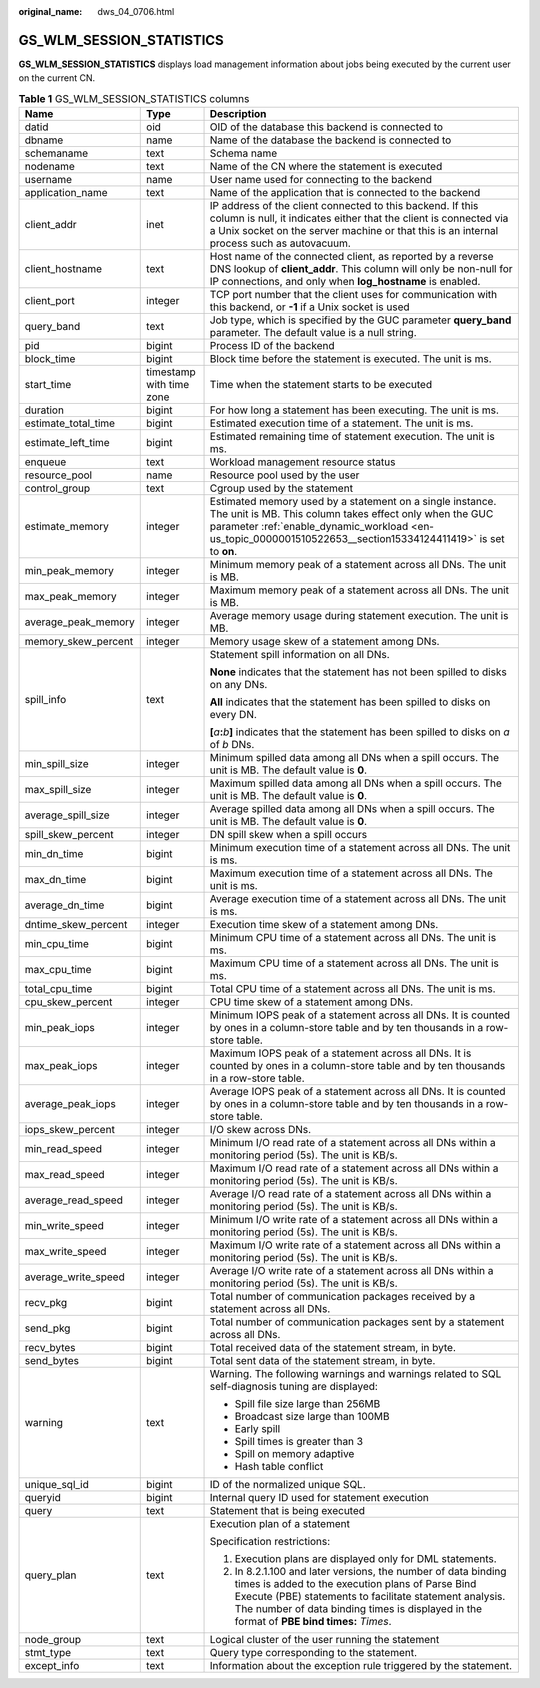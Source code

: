 :original_name: dws_04_0706.html

.. _dws_04_0706:

GS_WLM_SESSION_STATISTICS
=========================

**GS_WLM_SESSION_STATISTICS** displays load management information about jobs being executed by the current user on the current CN.

.. _en-us_topic_0000001460882584__table9446192117461:

.. table:: **Table 1** GS_WLM_SESSION_STATISTICS columns

   +-----------------------+--------------------------+---------------------------------------------------------------------------------------------------------------------------------------------------------------------------------------------------------------------------------------------------------------------------+
   | Name                  | Type                     | Description                                                                                                                                                                                                                                                               |
   +=======================+==========================+===========================================================================================================================================================================================================================================================================+
   | datid                 | oid                      | OID of the database this backend is connected to                                                                                                                                                                                                                          |
   +-----------------------+--------------------------+---------------------------------------------------------------------------------------------------------------------------------------------------------------------------------------------------------------------------------------------------------------------------+
   | dbname                | name                     | Name of the database the backend is connected to                                                                                                                                                                                                                          |
   +-----------------------+--------------------------+---------------------------------------------------------------------------------------------------------------------------------------------------------------------------------------------------------------------------------------------------------------------------+
   | schemaname            | text                     | Schema name                                                                                                                                                                                                                                                               |
   +-----------------------+--------------------------+---------------------------------------------------------------------------------------------------------------------------------------------------------------------------------------------------------------------------------------------------------------------------+
   | nodename              | text                     | Name of the CN where the statement is executed                                                                                                                                                                                                                            |
   +-----------------------+--------------------------+---------------------------------------------------------------------------------------------------------------------------------------------------------------------------------------------------------------------------------------------------------------------------+
   | username              | name                     | User name used for connecting to the backend                                                                                                                                                                                                                              |
   +-----------------------+--------------------------+---------------------------------------------------------------------------------------------------------------------------------------------------------------------------------------------------------------------------------------------------------------------------+
   | application_name      | text                     | Name of the application that is connected to the backend                                                                                                                                                                                                                  |
   +-----------------------+--------------------------+---------------------------------------------------------------------------------------------------------------------------------------------------------------------------------------------------------------------------------------------------------------------------+
   | client_addr           | inet                     | IP address of the client connected to this backend. If this column is null, it indicates either that the client is connected via a Unix socket on the server machine or that this is an internal process such as autovacuum.                                              |
   +-----------------------+--------------------------+---------------------------------------------------------------------------------------------------------------------------------------------------------------------------------------------------------------------------------------------------------------------------+
   | client_hostname       | text                     | Host name of the connected client, as reported by a reverse DNS lookup of **client_addr**. This column will only be non-null for IP connections, and only when **log_hostname** is enabled.                                                                               |
   +-----------------------+--------------------------+---------------------------------------------------------------------------------------------------------------------------------------------------------------------------------------------------------------------------------------------------------------------------+
   | client_port           | integer                  | TCP port number that the client uses for communication with this backend, or **-1** if a Unix socket is used                                                                                                                                                              |
   +-----------------------+--------------------------+---------------------------------------------------------------------------------------------------------------------------------------------------------------------------------------------------------------------------------------------------------------------------+
   | query_band            | text                     | Job type, which is specified by the GUC parameter **query_band** parameter. The default value is a null string.                                                                                                                                                           |
   +-----------------------+--------------------------+---------------------------------------------------------------------------------------------------------------------------------------------------------------------------------------------------------------------------------------------------------------------------+
   | pid                   | bigint                   | Process ID of the backend                                                                                                                                                                                                                                                 |
   +-----------------------+--------------------------+---------------------------------------------------------------------------------------------------------------------------------------------------------------------------------------------------------------------------------------------------------------------------+
   | block_time            | bigint                   | Block time before the statement is executed. The unit is ms.                                                                                                                                                                                                              |
   +-----------------------+--------------------------+---------------------------------------------------------------------------------------------------------------------------------------------------------------------------------------------------------------------------------------------------------------------------+
   | start_time            | timestamp with time zone | Time when the statement starts to be executed                                                                                                                                                                                                                             |
   +-----------------------+--------------------------+---------------------------------------------------------------------------------------------------------------------------------------------------------------------------------------------------------------------------------------------------------------------------+
   | duration              | bigint                   | For how long a statement has been executing. The unit is ms.                                                                                                                                                                                                              |
   +-----------------------+--------------------------+---------------------------------------------------------------------------------------------------------------------------------------------------------------------------------------------------------------------------------------------------------------------------+
   | estimate_total_time   | bigint                   | Estimated execution time of a statement. The unit is ms.                                                                                                                                                                                                                  |
   +-----------------------+--------------------------+---------------------------------------------------------------------------------------------------------------------------------------------------------------------------------------------------------------------------------------------------------------------------+
   | estimate_left_time    | bigint                   | Estimated remaining time of statement execution. The unit is ms.                                                                                                                                                                                                          |
   +-----------------------+--------------------------+---------------------------------------------------------------------------------------------------------------------------------------------------------------------------------------------------------------------------------------------------------------------------+
   | enqueue               | text                     | Workload management resource status                                                                                                                                                                                                                                       |
   +-----------------------+--------------------------+---------------------------------------------------------------------------------------------------------------------------------------------------------------------------------------------------------------------------------------------------------------------------+
   | resource_pool         | name                     | Resource pool used by the user                                                                                                                                                                                                                                            |
   +-----------------------+--------------------------+---------------------------------------------------------------------------------------------------------------------------------------------------------------------------------------------------------------------------------------------------------------------------+
   | control_group         | text                     | Cgroup used by the statement                                                                                                                                                                                                                                              |
   +-----------------------+--------------------------+---------------------------------------------------------------------------------------------------------------------------------------------------------------------------------------------------------------------------------------------------------------------------+
   | estimate_memory       | integer                  | Estimated memory used by a statement on a single instance. The unit is MB. This column takes effect only when the GUC parameter :ref:`enable_dynamic_workload <en-us_topic_0000001510522653__section15334124411419>` is set to **on**.                                    |
   +-----------------------+--------------------------+---------------------------------------------------------------------------------------------------------------------------------------------------------------------------------------------------------------------------------------------------------------------------+
   | min_peak_memory       | integer                  | Minimum memory peak of a statement across all DNs. The unit is MB.                                                                                                                                                                                                        |
   +-----------------------+--------------------------+---------------------------------------------------------------------------------------------------------------------------------------------------------------------------------------------------------------------------------------------------------------------------+
   | max_peak_memory       | integer                  | Maximum memory peak of a statement across all DNs. The unit is MB.                                                                                                                                                                                                        |
   +-----------------------+--------------------------+---------------------------------------------------------------------------------------------------------------------------------------------------------------------------------------------------------------------------------------------------------------------------+
   | average_peak_memory   | integer                  | Average memory usage during statement execution. The unit is MB.                                                                                                                                                                                                          |
   +-----------------------+--------------------------+---------------------------------------------------------------------------------------------------------------------------------------------------------------------------------------------------------------------------------------------------------------------------+
   | memory_skew_percent   | integer                  | Memory usage skew of a statement among DNs.                                                                                                                                                                                                                               |
   +-----------------------+--------------------------+---------------------------------------------------------------------------------------------------------------------------------------------------------------------------------------------------------------------------------------------------------------------------+
   | spill_info            | text                     | Statement spill information on all DNs.                                                                                                                                                                                                                                   |
   |                       |                          |                                                                                                                                                                                                                                                                           |
   |                       |                          | **None** indicates that the statement has not been spilled to disks on any DNs.                                                                                                                                                                                           |
   |                       |                          |                                                                                                                                                                                                                                                                           |
   |                       |                          | **All** indicates that the statement has been spilled to disks on every DN.                                                                                                                                                                                               |
   |                       |                          |                                                                                                                                                                                                                                                                           |
   |                       |                          | **[**\ *a*\ **:**\ *b*\ **]** indicates that the statement has been spilled to disks on *a* of *b* DNs.                                                                                                                                                                   |
   +-----------------------+--------------------------+---------------------------------------------------------------------------------------------------------------------------------------------------------------------------------------------------------------------------------------------------------------------------+
   | min_spill_size        | integer                  | Minimum spilled data among all DNs when a spill occurs. The unit is MB. The default value is **0**.                                                                                                                                                                       |
   +-----------------------+--------------------------+---------------------------------------------------------------------------------------------------------------------------------------------------------------------------------------------------------------------------------------------------------------------------+
   | max_spill_size        | integer                  | Maximum spilled data among all DNs when a spill occurs. The unit is MB. The default value is **0**.                                                                                                                                                                       |
   +-----------------------+--------------------------+---------------------------------------------------------------------------------------------------------------------------------------------------------------------------------------------------------------------------------------------------------------------------+
   | average_spill_size    | integer                  | Average spilled data among all DNs when a spill occurs. The unit is MB. The default value is **0**.                                                                                                                                                                       |
   +-----------------------+--------------------------+---------------------------------------------------------------------------------------------------------------------------------------------------------------------------------------------------------------------------------------------------------------------------+
   | spill_skew_percent    | integer                  | DN spill skew when a spill occurs                                                                                                                                                                                                                                         |
   +-----------------------+--------------------------+---------------------------------------------------------------------------------------------------------------------------------------------------------------------------------------------------------------------------------------------------------------------------+
   | min_dn_time           | bigint                   | Minimum execution time of a statement across all DNs. The unit is ms.                                                                                                                                                                                                     |
   +-----------------------+--------------------------+---------------------------------------------------------------------------------------------------------------------------------------------------------------------------------------------------------------------------------------------------------------------------+
   | max_dn_time           | bigint                   | Maximum execution time of a statement across all DNs. The unit is ms.                                                                                                                                                                                                     |
   +-----------------------+--------------------------+---------------------------------------------------------------------------------------------------------------------------------------------------------------------------------------------------------------------------------------------------------------------------+
   | average_dn_time       | bigint                   | Average execution time of a statement across all DNs. The unit is ms.                                                                                                                                                                                                     |
   +-----------------------+--------------------------+---------------------------------------------------------------------------------------------------------------------------------------------------------------------------------------------------------------------------------------------------------------------------+
   | dntime_skew_percent   | integer                  | Execution time skew of a statement among DNs.                                                                                                                                                                                                                             |
   +-----------------------+--------------------------+---------------------------------------------------------------------------------------------------------------------------------------------------------------------------------------------------------------------------------------------------------------------------+
   | min_cpu_time          | bigint                   | Minimum CPU time of a statement across all DNs. The unit is ms.                                                                                                                                                                                                           |
   +-----------------------+--------------------------+---------------------------------------------------------------------------------------------------------------------------------------------------------------------------------------------------------------------------------------------------------------------------+
   | max_cpu_time          | bigint                   | Maximum CPU time of a statement across all DNs. The unit is ms.                                                                                                                                                                                                           |
   +-----------------------+--------------------------+---------------------------------------------------------------------------------------------------------------------------------------------------------------------------------------------------------------------------------------------------------------------------+
   | total_cpu_time        | bigint                   | Total CPU time of a statement across all DNs. The unit is ms.                                                                                                                                                                                                             |
   +-----------------------+--------------------------+---------------------------------------------------------------------------------------------------------------------------------------------------------------------------------------------------------------------------------------------------------------------------+
   | cpu_skew_percent      | integer                  | CPU time skew of a statement among DNs.                                                                                                                                                                                                                                   |
   +-----------------------+--------------------------+---------------------------------------------------------------------------------------------------------------------------------------------------------------------------------------------------------------------------------------------------------------------------+
   | min_peak_iops         | integer                  | Minimum IOPS peak of a statement across all DNs. It is counted by ones in a column-store table and by ten thousands in a row-store table.                                                                                                                                 |
   +-----------------------+--------------------------+---------------------------------------------------------------------------------------------------------------------------------------------------------------------------------------------------------------------------------------------------------------------------+
   | max_peak_iops         | integer                  | Maximum IOPS peak of a statement across all DNs. It is counted by ones in a column-store table and by ten thousands in a row-store table.                                                                                                                                 |
   +-----------------------+--------------------------+---------------------------------------------------------------------------------------------------------------------------------------------------------------------------------------------------------------------------------------------------------------------------+
   | average_peak_iops     | integer                  | Average IOPS peak of a statement across all DNs. It is counted by ones in a column-store table and by ten thousands in a row-store table.                                                                                                                                 |
   +-----------------------+--------------------------+---------------------------------------------------------------------------------------------------------------------------------------------------------------------------------------------------------------------------------------------------------------------------+
   | iops_skew_percent     | integer                  | I/O skew across DNs.                                                                                                                                                                                                                                                      |
   +-----------------------+--------------------------+---------------------------------------------------------------------------------------------------------------------------------------------------------------------------------------------------------------------------------------------------------------------------+
   | min_read_speed        | integer                  | Minimum I/O read rate of a statement across all DNs within a monitoring period (5s). The unit is KB/s.                                                                                                                                                                    |
   +-----------------------+--------------------------+---------------------------------------------------------------------------------------------------------------------------------------------------------------------------------------------------------------------------------------------------------------------------+
   | max_read_speed        | integer                  | Maximum I/O read rate of a statement across all DNs within a monitoring period (5s). The unit is KB/s.                                                                                                                                                                    |
   +-----------------------+--------------------------+---------------------------------------------------------------------------------------------------------------------------------------------------------------------------------------------------------------------------------------------------------------------------+
   | average_read_speed    | integer                  | Average I/O read rate of a statement across all DNs within a monitoring period (5s). The unit is KB/s.                                                                                                                                                                    |
   +-----------------------+--------------------------+---------------------------------------------------------------------------------------------------------------------------------------------------------------------------------------------------------------------------------------------------------------------------+
   | min_write_speed       | integer                  | Minimum I/O write rate of a statement across all DNs within a monitoring period (5s). The unit is KB/s.                                                                                                                                                                   |
   +-----------------------+--------------------------+---------------------------------------------------------------------------------------------------------------------------------------------------------------------------------------------------------------------------------------------------------------------------+
   | max_write_speed       | integer                  | Maximum I/O write rate of a statement across all DNs within a monitoring period (5s). The unit is KB/s.                                                                                                                                                                   |
   +-----------------------+--------------------------+---------------------------------------------------------------------------------------------------------------------------------------------------------------------------------------------------------------------------------------------------------------------------+
   | average_write_speed   | integer                  | Average I/O write rate of a statement across all DNs within a monitoring period (5s). The unit is KB/s.                                                                                                                                                                   |
   +-----------------------+--------------------------+---------------------------------------------------------------------------------------------------------------------------------------------------------------------------------------------------------------------------------------------------------------------------+
   | recv_pkg              | bigint                   | Total number of communication packages received by a statement across all DNs.                                                                                                                                                                                            |
   +-----------------------+--------------------------+---------------------------------------------------------------------------------------------------------------------------------------------------------------------------------------------------------------------------------------------------------------------------+
   | send_pkg              | bigint                   | Total number of communication packages sent by a statement across all DNs.                                                                                                                                                                                                |
   +-----------------------+--------------------------+---------------------------------------------------------------------------------------------------------------------------------------------------------------------------------------------------------------------------------------------------------------------------+
   | recv_bytes            | bigint                   | Total received data of the statement stream, in byte.                                                                                                                                                                                                                     |
   +-----------------------+--------------------------+---------------------------------------------------------------------------------------------------------------------------------------------------------------------------------------------------------------------------------------------------------------------------+
   | send_bytes            | bigint                   | Total sent data of the statement stream, in byte.                                                                                                                                                                                                                         |
   +-----------------------+--------------------------+---------------------------------------------------------------------------------------------------------------------------------------------------------------------------------------------------------------------------------------------------------------------------+
   | warning               | text                     | Warning. The following warnings and warnings related to SQL self-diagnosis tuning are displayed:                                                                                                                                                                          |
   |                       |                          |                                                                                                                                                                                                                                                                           |
   |                       |                          | -  Spill file size large than 256MB                                                                                                                                                                                                                                       |
   |                       |                          | -  Broadcast size large than 100MB                                                                                                                                                                                                                                        |
   |                       |                          | -  Early spill                                                                                                                                                                                                                                                            |
   |                       |                          | -  Spill times is greater than 3                                                                                                                                                                                                                                          |
   |                       |                          | -  Spill on memory adaptive                                                                                                                                                                                                                                               |
   |                       |                          | -  Hash table conflict                                                                                                                                                                                                                                                    |
   +-----------------------+--------------------------+---------------------------------------------------------------------------------------------------------------------------------------------------------------------------------------------------------------------------------------------------------------------------+
   | unique_sql_id         | bigint                   | ID of the normalized unique SQL.                                                                                                                                                                                                                                          |
   +-----------------------+--------------------------+---------------------------------------------------------------------------------------------------------------------------------------------------------------------------------------------------------------------------------------------------------------------------+
   | queryid               | bigint                   | Internal query ID used for statement execution                                                                                                                                                                                                                            |
   +-----------------------+--------------------------+---------------------------------------------------------------------------------------------------------------------------------------------------------------------------------------------------------------------------------------------------------------------------+
   | query                 | text                     | Statement that is being executed                                                                                                                                                                                                                                          |
   +-----------------------+--------------------------+---------------------------------------------------------------------------------------------------------------------------------------------------------------------------------------------------------------------------------------------------------------------------+
   | query_plan            | text                     | Execution plan of a statement                                                                                                                                                                                                                                             |
   |                       |                          |                                                                                                                                                                                                                                                                           |
   |                       |                          | Specification restrictions:                                                                                                                                                                                                                                               |
   |                       |                          |                                                                                                                                                                                                                                                                           |
   |                       |                          | #. Execution plans are displayed only for DML statements.                                                                                                                                                                                                                 |
   |                       |                          | #. In 8.2.1.100 and later versions, the number of data binding times is added to the execution plans of Parse Bind Execute (PBE) statements to facilitate statement analysis. The number of data binding times is displayed in the format of **PBE bind times:** *Times*. |
   +-----------------------+--------------------------+---------------------------------------------------------------------------------------------------------------------------------------------------------------------------------------------------------------------------------------------------------------------------+
   | node_group            | text                     | Logical cluster of the user running the statement                                                                                                                                                                                                                         |
   +-----------------------+--------------------------+---------------------------------------------------------------------------------------------------------------------------------------------------------------------------------------------------------------------------------------------------------------------------+
   | stmt_type             | text                     | Query type corresponding to the statement.                                                                                                                                                                                                                                |
   +-----------------------+--------------------------+---------------------------------------------------------------------------------------------------------------------------------------------------------------------------------------------------------------------------------------------------------------------------+
   | except_info           | text                     | Information about the exception rule triggered by the statement.                                                                                                                                                                                                          |
   +-----------------------+--------------------------+---------------------------------------------------------------------------------------------------------------------------------------------------------------------------------------------------------------------------------------------------------------------------+
